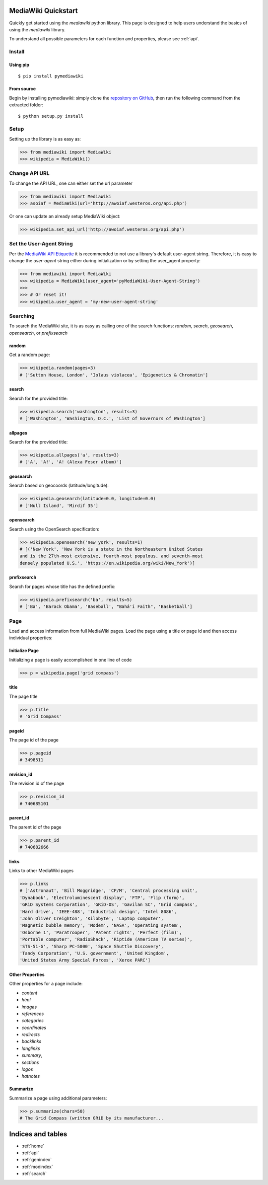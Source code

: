 .. _quickstart:

MediaWiki Quickstart
====================

Quickly get started using the `mediawiki` python library. This page is designed
to help users understand the basics of using the `mediawiki` library.

To understand all possible parameters for each function and properties,
please see :ref:`api`.


Install
^^^^^^^

Using pip
"""""""""

::

    $ pip install pymediawiki

From source
"""""""""""

Begin by installing pymediawiki: simply clone the
`repository on GitHub <https://github.com/barrust/mediawiki>`__,
then run the following command from the extracted folder:

::

    $ python setup.py install

Setup
^^^^^

Setting up the library is as easy as:

.. code: python

>>> from mediawiki import MediaWiki
>>> wikipedia = MediaWiki()


Change API URL
^^^^^^^^^^^^^^

To change the API URL, one can either set the url parameter

.. code: python

>>> from mediawiki import MediaWiki
>>> asoiaf = MediaWiki(url='http://awoiaf.westeros.org/api.php')

Or one can update an already setup MediaWiki object:

.. code: python

>>> wikipedia.set_api_url('http://awoiaf.westeros.org/api.php')

Set the User-Agent String
^^^^^^^^^^^^^^^^^^^^^^^^^
Per the `MediaWiki API Etiquette <https://www.mediawiki.org/wiki/API:Etiquette>`__
it is recommended to not use a library's default user-agent string. Therefore,
it is easy to change the `user-agent` string either during initialization or by
setting the user_agent property:

.. code: python

>>> from mediawiki import MediaWiki
>>> wikipedia = MediaWiki(user_agent='pyMediaWiki-User-Agent-String')
>>>
>>> # Or reset it!
>>> wikipedia.user_agent = 'my-new-user-agent-string'

Searching
^^^^^^^^^

To search the MediaWiki site, it is as easy as calling one of the search
functions: `random`, `search`, `geosearch`, `opensearch`, or `prefixsearch`

random
""""""

Get a random page:

.. code: python

>>> wikipedia.random(pages=3)
# ['Sutton House, London', 'Iolaus violacea', 'Epigenetics & Chromatin']


search
""""""

Search for the provided title:

.. code: python

>>> wikipedia.search('washington', results=3)
# ['Washington', 'Washington, D.C.', 'List of Governors of Washington']

allpages
""""""""

Search for the provided title:

.. code: python

>>> wikipedia.allpages('a', results=3)
# ['A', 'A!', 'A! (Alexa Feser album)']

geosearch
"""""""""

Search based on geocoords (latitude/longitude):

.. code: python

>>> wikipedia.geosearch(latitude=0.0, longitude=0.0)
# ['Null Island', 'Mirdif 35']

opensearch
""""""""""

Search using the OpenSearch specification:

.. code: python

>>> wikipedia.opensearch('new york', results=1)
# [('New York', 'New York is a state in the Northeastern United States
and is the 27th-most extensive, fourth-most populous, and seventh-most
densely populated U.S.', 'https://en.wikipedia.org/wiki/New_York')]

prefixsearch
""""""""""""

Search for pages whose title has the defined prefix:

.. code: python

>>> wikipedia.prefixsearch('ba', results=5)
# ['Ba', 'Barack Obama', 'Baseball', "Bahá'í Faith", 'Basketball']


Page
^^^^

Load and access information from full MediaWiki pages. Load the page using
a title or page id and then access individual properties:

Initialize Page
"""""""""""""""

Initializing a page is easily accomplished in one line of code

.. code: python

>>> p = wikipedia.page('grid compass')

title
"""""""""""

The page title

.. code: python

>>> p.title
# 'Grid Compass'


pageid
"""""""""""

The page id of the page

.. code: python

>>> p.pageid
# 3498511


revision_id
"""""""""""

The revision id of the page

.. code: python

>>> p.revision_id
# 740685101

parent_id
"""""""""""

The parent id  of the page

.. code: python

>>> p.parent_id
# 740682666

links
"""""

Links to other MediaWiki pages

.. code: python

>>> p.links
# ['Astronaut', 'Bill Moggridge', 'CP/M', 'Central processing unit',
'Dynabook', 'Electroluminescent display', 'FTP', 'Flip (form)',
'GRiD Systems Corporation', 'GRiD-OS', 'Gavilan SC', 'Grid compass',
'Hard drive', 'IEEE-488', 'Industrial design', 'Intel 8086',
'John Oliver Creighton', 'Kilobyte', 'Laptop computer',
'Magnetic bubble memory', 'Modem', 'NASA', 'Operating system',
'Osborne 1', 'Paratrooper', 'Patent rights', 'Perfect (film)',
'Portable computer', 'RadioShack', 'Riptide (American TV series)',
'STS-51-G', 'Sharp PC-5000', 'Space Shuttle Discovery',
'Tandy Corporation', 'U.S. government', 'United Kingdom',
'United States Army Special Forces', 'Xerox PARC']

Other Properties
""""""""""""""""

Other properties for a page include:

- `content`
- `html`
- `images`
- `references`
- `categories`
- `coordinates`
- `redirects`
- `backlinks`
- `langlinks`
- `summary`,
- `sections`
- `logos`
- `hatnotes`

Summarize
""""""""""""""""

Summarize a page using additional parameters:

.. code: python

>>> p.summarize(chars=50)
# The Grid Compass (written GRiD by its manufacturer...



Indices and tables
==================

* :ref:`home`
* :ref:`api`
* :ref:`genindex`
* :ref:`modindex`
* :ref:`search`
